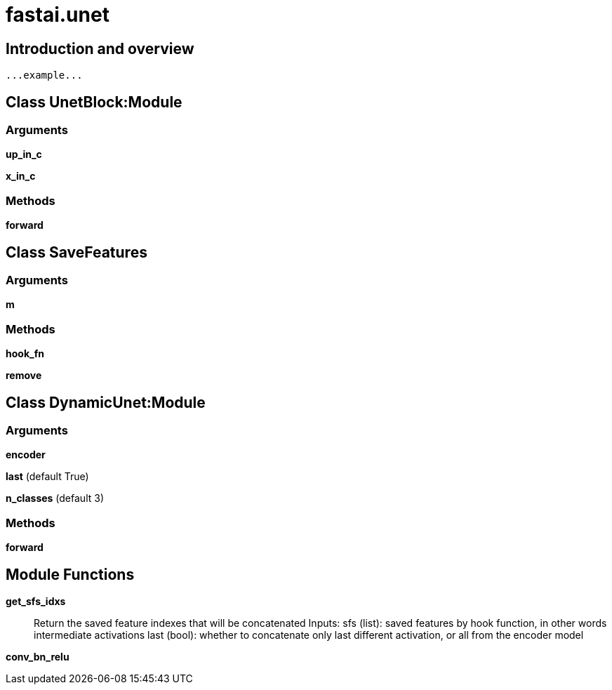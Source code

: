 
= fastai.unet

== Introduction and overview

```
...example...
```


== Class UnetBlock:Module

=== Arguments
*up_in_c*

*x_in_c*

=== Methods

*forward*

== Class SaveFeatures

=== Arguments
*m*

=== Methods

*hook_fn*

*remove*

== Class DynamicUnet:Module

=== Arguments
*encoder*

*last* (default True)

*n_classes* (default 3)

=== Methods

*forward*

== Module Functions

*get_sfs_idxs*:: Return the saved feature indexes that will be concatenated
Inputs:
    sfs (list): saved features by hook function, in other words intermediate activations
    last (bool): whether to concatenate only last different activation, or all from the encoder model

*conv_bn_relu*

